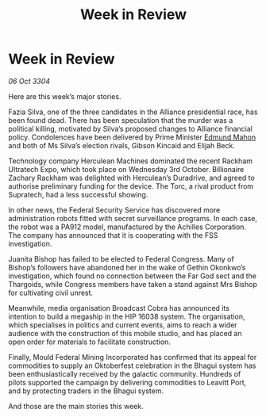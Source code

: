 :PROPERTIES:
:ID:       2634e55a-68c9-430e-bddb-4b0b21c67e2b
:END:
#+title: Week in Review
#+filetags: :3304:galnet:

* Week in Review

/06 Oct 3304/

Here are this week’s major stories. 

Fazia Silva, one of the three candidates in the Alliance presidential race, has been found dead. There has been speculation that the murder was a political killing, motivated by Silva’s proposed changes to Alliance financial policy. Condolences have been delivered by Prime Minister [[id:da80c263-3c2d-43dd-ab3f-1fbf40490f74][Edmund Mahon]] and both of Ms Silva’s election rivals, Gibson Kincaid and Elijah Beck. 

Technology company Herculean Machines dominated the recent Rackham Ultratech Expo, which took place on Wednesday 3rd October. Billionaire Zachary Rackham was delighted with Herculean’s Duradrive, and agreed to authorise preliminary funding for the device. The Torc, a rival product from Supratech, had a less successful showing. 

In other news, the Federal Security Service has discovered more administration robots fitted with secret surveillance programs. In each case, the robot was a PA912 model, manufactured by the Achilles Corporation. The company has announced that it is cooperating with the FSS investigation. 

Juanita Bishop has failed to be elected to Federal Congress. Many of Bishop’s followers have abandoned her in the wake of Gethin Okonkwo’s investigation, which found no connection between the Far God sect and the Thargoids, while Congress members have taken a stand against Mrs Bishop for cultivating civil unrest. 

Meanwhile, media organisation Broadcast Cobra has announced its intention to build a megaship in the HIP 16038 system. The organisation, which specialises in politics and current events, aims to reach a wider audience with the construction of this mobile studio, and has placed an open order for materials to facilitate construction. 

Finally, Mould Federal Mining Incorporated has confirmed that its appeal for commodities to supply an Oktoberfest celebration in the Bhagui system has been enthusiastically received by the galactic community. Hundreds of pilots supported the campaign by delivering commodities to Leavitt Port, and by protecting traders in the Bhagui system. 

And those are the main stories this week.
